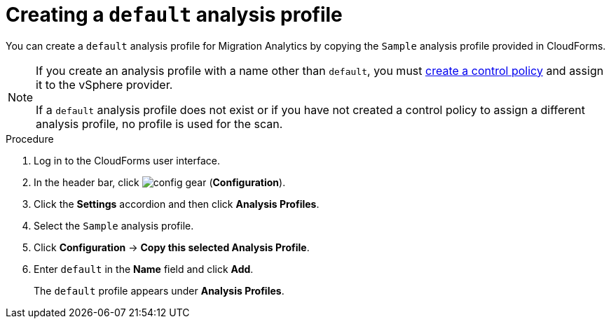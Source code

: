 // Module included in the following assemblies:
// doc-Migration_Analytics_Guide/cfme/master.adoc
[id='Creating-a-default-smartstate-analysis-profile_{context}']
= Creating a `default` analysis profile

You can create a `default` analysis profile for Migration Analytics by copying the `Sample` analysis profile provided in CloudForms.

[NOTE]
====
If you create an analysis profile with a name other than `default`, you must link:https://access.redhat.com/documentation/en-us/red_hat_cloudforms/5.0/html-single/assigning_a_custom_analysis_profile_to_a_virtual_machine/index#create-vm-control-policy[create a control policy] and assign it to the vSphere provider.

If a `default` analysis profile does not exist or if you have not created a control policy to assign a different analysis profile, no profile is used for the scan.
====

.Procedure

. Log in to the CloudForms user interface.
. In the header bar, click image:config-gear.png[] (*Configuration*).
. Click the *Settings* accordion and then click *Analysis Profiles*.
. Select the `Sample` analysis profile.
. Click *Configuration* -> *Copy this selected Analysis Profile*.
. Enter `default` in the *Name* field and click *Add*.
+
The `default` profile appears under *Analysis Profiles*.
